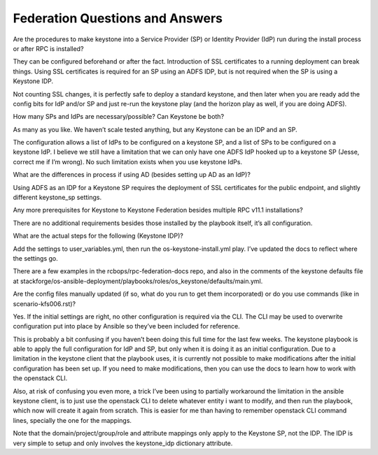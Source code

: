 Federation Questions and Answers
================

Are the procedures to make keystone into a Service Provider (SP) or Identity Provider (IdP) run during the install process or after RPC is installed?

They can be configured beforehand or after the fact. Introduction of SSL certificates to a running deployment can break things. Using SSL certificates is required for an SP using an ADFS IDP, but is not required when the SP is using a Keystone IDP.

Not counting SSL changes, it is perfectly safe to deploy a standard keystone, and then later when you are ready add the config bits for IdP and/or SP and just re-run the keystone play (and the horizon play as well, if you are doing ADFS).


How many SPs and IdPs are necessary/possible? Can Keystone be both?

As many as you like. We haven’t scale tested anything, but any Keystone can be an IDP and an SP.

The configuration allows a list of IdPs to be configured on a keystone SP, and a list of SPs to be configured on a keystone IdP. I believe we still have a limitation that we can only have one ADFS IdP hooked up to a keystone SP (Jesse, correct me if I’m wrong). No such limitation exists when you use keystone IdPs.


What are the differences in process if using AD (besides setting up AD as an IdP)?

Using ADFS as an IDP for a Keystone SP requires the deployment of SSL certificates for the public endpoint, and slightly different keystone_sp settings. 

Any more prerequisites for Keystone to Keystone Federation besides multiple RPC v11.1 installations?

There are no additional requirements besides those installed by the playbook itself, it’s all configuration.


What are the actual steps for the following (Keystone IDP)?

Add the settings to user_variables.yml, then run the os-keystone-install.yml play. I’ve updated the docs to reflect where the settings go.

There are a few examples in the rcbops/rpc-federation-docs repo, and also in the comments of the keystone defaults file at stackforge/os-ansible-deployment/playbooks/roles/os_keystone/defaults/main.yml.


Are the config files manually updated (if so, what do you run to get them incorporated) or do you use commands (like in scenario-kfs006.rst)?

Yes. If the initial settings are right, no other configuration is required via the CLI. The CLI may be used to overwrite configuration put into place by Ansible so they’ve been included for reference.

This is probably a bit confusing if you haven’t been doing this full time for the last few weeks. The keystone playbook is able to apply the full configuration for IdP and SP, but only when it is doing it as an initial configuration. Due to a limitation in the keystone client that the playbook uses, it is currently not possible to make modifications after the initial configuration has been set up. If you need to make modifications, then you can use the docs to learn how to work with the openstack CLI.

Also, at risk of confusing you even more, a trick I’ve been using to partially workaround the limitation in the ansible keystone client, is to just use the openstack CLI to delete whatever entity i want to modify, and then run the playbook, which now will create it again from scratch. This is easier for me than having to remember openstack CLI command lines, specially the one for the mappings.

Note that the domain/project/group/role and attribute mappings only apply to the Keystone SP, not the IDP. The IDP is very simple to setup and only involves the keystone_idp dictionary attribute.

